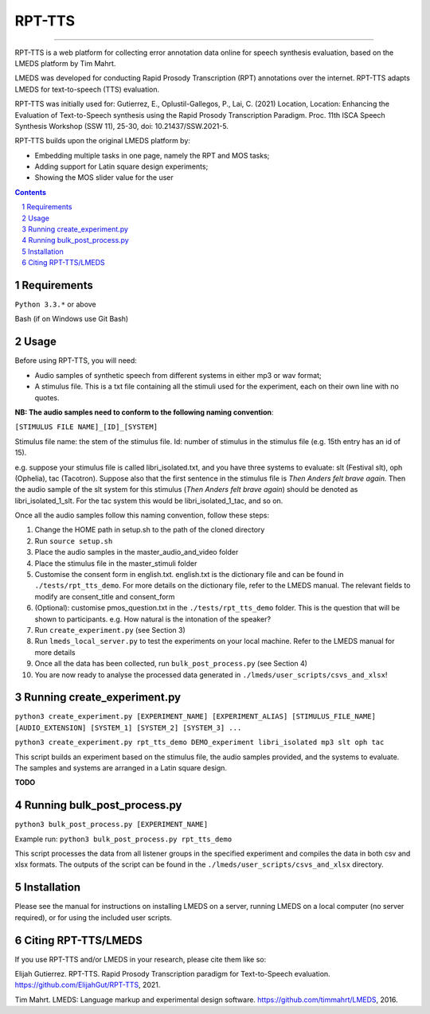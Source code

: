 
---------
RPT-TTS
---------

-----

RPT-TTS is a web platform for collecting error annotation data online for speech synthesis evaluation, based on the LMEDS platform by Tim Mahrt.

LMEDS was developed for conducting Rapid Prosody Transcription (RPT) annotations over the internet. RPT-TTS adapts LMEDS for text-to-speech (TTS) evaluation.

RPT-TTS was initially used for: Gutierrez, E., Oplustil-Gallegos, P., Lai, C. (2021) Location, Location: Enhancing the Evaluation of Text-to-Speech synthesis using the Rapid Prosody Transcription Paradigm. Proc. 11th ISCA Speech Synthesis Workshop (SSW 11), 25-30, doi: 10.21437/SSW.2021-5. 

RPT-TTS builds upon the original LMEDS platform by:

- Embedding multiple tasks in one page, namely the RPT and MOS tasks; 
- Adding support for Latin square design experiments;
- Showing the MOS slider value for the user

.. sectnum::
.. contents::

Requirements
==============

``Python 3.3.*`` or above

Bash (if on Windows use Git Bash)

Usage
=========

Before using RPT-TTS, you will need:

- Audio samples of synthetic speech from different systems in either mp3 or wav format;
- A stimulus file. This is a txt file containing all the stimuli used for the experiment, each on their own line with no quotes.

**NB: The audio samples need to conform to the following naming convention**:

``[STIMULUS FILE NAME]_[ID]_[SYSTEM]``

Stimulus file name: the stem of the stimulus file.
Id: number of stimulus in the stimulus file (e.g. 15th entry has an id of 15). 

e.g. suppose your stimulus file is called libri_isolated.txt, and you have three systems to evaluate: slt (Festival slt), oph (Ophelia), tac (Tacotron). Suppose also that the first sentence in the stimulus file is *Then Anders felt brave again.* Then the audio sample of the slt system for this stimulus (*Then Anders felt brave again*) should be denoted as libri_isolated_1_slt. For the tac system this would be libri_isolated_1_tac, and so on. 

Once all the audio samples follow this naming convention, follow these steps:

1. Change the HOME path in setup.sh to the path of the cloned directory
2. Run ``source setup.sh``
3. Place the audio samples in the master_audio_and_video folder
4. Place the stimulus file in the master_stimuli folder
5. Customise the consent form in english.txt. english.txt is the dictionary file and can be found in ``./tests/rpt_tts_demo``. For more details on the dictionary file, refer to the LMEDS manual. The relevant fields to modify are consent_title and consent_form
6. (Optional): customise pmos_question.txt in the ``./tests/rpt_tts_demo`` folder. This is the question that will be shown to participants. e.g. How natural is the intonation of the speaker?
7. Run ``create_experiment.py`` (see Section 3)
8. Run ``lmeds_local_server.py`` to test the experiments on your local machine. Refer to the LMEDS manual for more details
9. Once all the data has been collected, run ``bulk_post_process.py`` (see Section 4)
10. You are now ready to analyse the processed data generated in ``./lmeds/user_scripts/csvs_and_xlsx``!


Running create_experiment.py
================

``python3 create_experiment.py [EXPERIMENT_NAME] [EXPERIMENT_ALIAS] [STIMULUS_FILE_NAME] [AUDIO_EXTENSION] [SYSTEM_1] [SYSTEM_2] [SYSTEM_3] ...``

``python3 create_experiment.py rpt_tts_demo DEMO_experiment libri_isolated mp3 slt oph tac``

This script builds an experiment based on the stimulus file, the audio samples provided, and the systems to evaluate. The samples and systems are arranged in a Latin square design. 

**TODO**

Running bulk_post_process.py
================

``python3 bulk_post_process.py [EXPERIMENT_NAME]``

Example run: ``python3 bulk_post_process.py rpt_tts_demo``

This script processes the data from all listener groups in the specified experiment and compiles the data in both csv and xlsx formats. The outputs of the script can be found in the ``./lmeds/user_scripts/csvs_and_xlsx`` directory.

Installation
================

Please see the manual for instructions on installing LMEDS on a server, running
LMEDS on a local computer (no server required), or for using the included user scripts.

Citing RPT-TTS/LMEDS
===============

If you use RPT-TTS and/or LMEDS in your research, please cite them like so:

Elijah Gutierrez. RPT-TTS. Rapid Prosody Transcription paradigm for Text-to-Speech evaluation.
https://github.com/ElijahGut/RPT-TTS, 2021.

Tim Mahrt. LMEDS: Language markup and experimental design software.
https://github.com/timmahrt/LMEDS, 2016.
